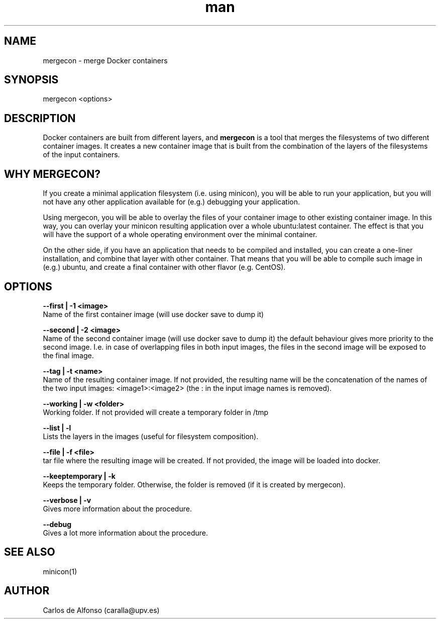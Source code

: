 .\" Manpage for mergecon.
.\" Contact caralla@upv.es to correct errors or typos.
.TH man 1 "01 Mar 2018" "1.2-1" "mergecon man page"
.SH NAME
mergecon - merge Docker containers
.SH SYNOPSIS
mergecon <options>

.SH DESCRIPTION
Docker containers are built from different layers, and 
.B mergecon
is a tool that merges the filesystems of two different container images. It creates a new container image that is built from the combination of the layers of the filesystems of the input containers.

.SH WHY MERGECON?

If you create a minimal application filesystem (i.e. using minicon), you will be able to run your application, but you will not have any other application available for (e.g.) debugging your application.

Using mergecon, you will be able to overlay the files of your container image to other existing container image. In this way, you can overlay your minicon resulting application over a whole ubuntu:latest container. The effect is that you will have the support of a whole operating environment over the minimal container.

On the other side, if you have an application that needs to be compiled and installed, you can create a one-liner installation, and combine that layer with other container. That means that you will be able to compile such image in (e.g.) ubuntu, and create a final container with other flavor (e.g. CentOS).

.SH OPTIONS
.B --first | -1 <image>
 Name of the first container image (will use docker save to dump it)

.B --second | -2 <image>
 Name of the second container image (will use docker save to dump it) the default behaviour gives more priority to the second image. I.e. in case of overlapping files in both input images, the files in the second image will be exposed to the final image.

.B --tag | -t <name>
 Name of the resulting container image. If not provided, the resulting name will be the concatenation of the names of the two input images: <image1>:<image2> (the : in the input image names is removed).

.B --working | -w <folder>
 Working folder. If not provided will create a temporary folder in /tmp

.B --list | -l
 Lists the layers in the images (useful for filesystem composition).

.B --file | -f <file>
 tar file where the resulting image will be created. If not provided, the image will be loaded into docker.

.B --keeptemporary | -k
 Keeps the temporary folder. Otherwise, the folder is removed (if it is created by mergecon).

.B --verbose | -v
 Gives more information about the procedure.

.B --debug
 Gives a lot more information about the procedure.

.SH SEE ALSO
minicon(1)

.SH AUTHOR
Carlos de Alfonso (caralla@upv.es)